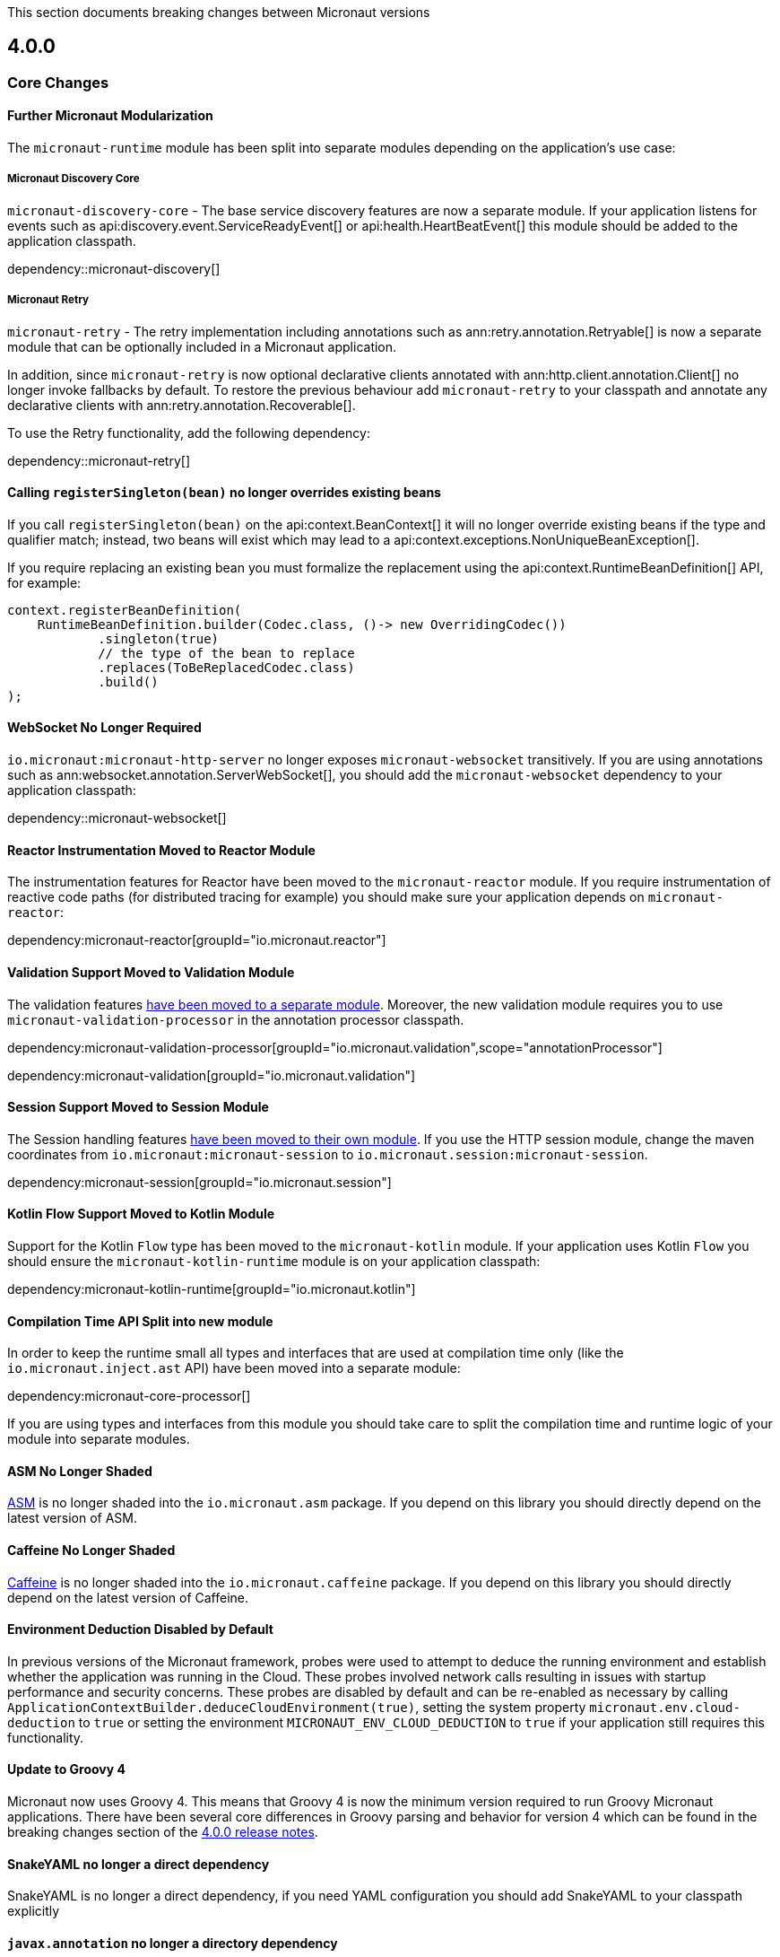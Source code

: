 
This section documents breaking changes between Micronaut versions

== 4.0.0

=== Core Changes

==== Further Micronaut Modularization

The `micronaut-runtime` module has been split into separate modules depending on the application's use case:

===== Micronaut Discovery Core

`micronaut-discovery-core` - The base service discovery features are now a separate module. If your application listens for events such as api:discovery.event.ServiceReadyEvent[] or api:health.HeartBeatEvent[] this module should be added to the application classpath.

dependency::micronaut-discovery[]

===== Micronaut Retry

`micronaut-retry` - The retry implementation including annotations such as ann:retry.annotation.Retryable[] is now a separate module that can be optionally included in a Micronaut application.

In addition, since `micronaut-retry` is now optional declarative clients annotated with ann:http.client.annotation.Client[] no longer invoke fallbacks by default. To restore the previous behaviour add `micronaut-retry` to your classpath and annotate any declarative clients with ann:retry.annotation.Recoverable[].

To use the Retry functionality, add the following dependency:

dependency::micronaut-retry[]

==== Calling `registerSingleton(bean)` no longer overrides existing beans

If you call `registerSingleton(bean)` on the api:context.BeanContext[] it will no longer override existing beans if the type and qualifier match; instead, two beans will exist which may lead to a api:context.exceptions.NonUniqueBeanException[].

If you require replacing an existing bean you must formalize the replacement using the api:context.RuntimeBeanDefinition[] API, for example:

[source,java]
----
context.registerBeanDefinition(
    RuntimeBeanDefinition.builder(Codec.class, ()-> new OverridingCodec())
            .singleton(true)
            // the type of the bean to replace
            .replaces(ToBeReplacedCodec.class)
            .build()
);
----

==== WebSocket No Longer Required

`io.micronaut:micronaut-http-server` no longer exposes `micronaut-websocket` transitively. If you are using annotations such as ann:websocket.annotation.ServerWebSocket[], you should add the `micronaut-websocket` dependency to your application classpath:

dependency::micronaut-websocket[]

==== Reactor Instrumentation Moved to Reactor Module

The instrumentation features for Reactor have been moved to the `micronaut-reactor` module. If you require instrumentation of reactive code paths (for distributed tracing for example) you should make sure your application depends on `micronaut-reactor`:

dependency:micronaut-reactor[groupId="io.micronaut.reactor"]


==== Validation Support Moved to Validation Module

The validation features link:{micronautvalidationdocs}[have been moved to a separate module]. Moreover, the new validation module requires you to use `micronaut-validation-processor` in the annotation processor classpath.

dependency:micronaut-validation-processor[groupId="io.micronaut.validation",scope="annotationProcessor"]

dependency:micronaut-validation[groupId="io.micronaut.validation"]

==== Session Support Moved to Session Module

The Session handling features link:{micronautsessiondocs}[have been moved to their own module]. If you use the HTTP session module, change the maven coordinates from `io.micronaut:micronaut-session` to `io.micronaut.session:micronaut-session`.

dependency:micronaut-session[groupId="io.micronaut.session"]

==== Kotlin Flow Support Moved to Kotlin Module

Support for the Kotlin `Flow` type has been moved to the `micronaut-kotlin` module. If your application uses Kotlin `Flow` you should ensure the `micronaut-kotlin-runtime` module is on your application classpath:

dependency:micronaut-kotlin-runtime[groupId="io.micronaut.kotlin"]

==== Compilation Time API Split into new module

In order to keep the runtime small all types and interfaces that are used at compilation time only (like the `io.micronaut.inject.ast` API) have been moved into a separate module:

dependency:micronaut-core-processor[]

If you are using types and interfaces from this module you should take care to split the compilation time and runtime logic of your module into separate modules.

==== ASM No Longer Shaded

https://asm.ow2.io/[ASM] is no longer shaded into the `io.micronaut.asm` package. If you depend on this library you should directly depend on the latest version of ASM.

==== Caffeine No Longer Shaded

https://github.com/ben-manes/caffeine[Caffeine] is no longer shaded into the `io.micronaut.caffeine` package. If you depend on this library you should directly depend on the latest version of Caffeine.

==== Environment Deduction Disabled by Default

In previous versions of the Micronaut framework, probes were used to attempt to deduce the running environment and establish whether the application was running in the Cloud. These probes involved network calls resulting in issues with startup performance and security concerns. These probes are disabled by default and can be re-enabled as necessary by calling `ApplicationContextBuilder.deduceCloudEnvironment(true)`, setting the system property `micronaut.env.cloud-deduction` to `true` or setting the environment `MICRONAUT_ENV_CLOUD_DEDUCTION` to `true` if your application still requires this functionality.

==== Update to Groovy 4

Micronaut now uses Groovy 4.
This means that Groovy 4 is now the minimum version required to run Groovy Micronaut applications.
There have been several core differences in Groovy parsing and behavior for version 4 which can be found in the breaking changes section of the https://groovy-lang.org/releasenotes/groovy-4.0.html[4.0.0 release notes].

==== SnakeYAML no longer a direct dependency

SnakeYAML is no longer a direct dependency, if you need YAML configuration you should add SnakeYAML to your classpath explicitly

==== `javax.annotation` no longer a directory dependency

The `javax.annotation` library is no longer a directory dependency. Any references to types in the `javax.anotation` package should be changed to `jakarta.annotation`

==== Kotlin base version updated to 1.8.21

Kotlin has been updated to 1.8.21, which may cause issues when compiling or linking to Kotlin libraries.

==== Bean Introspection changes

Before, when both METHOD and FIELD were set as the access kind, the bean introspection would choose the same access type to get and set the property value. In Micronaut 4, the accessors can be of different kinds: a field to get and a method to set, and vice versa.

==== Annotations with retention CLASS are excluded at runtime

Annotations with the retention CLASS are not available in the annotation metadata at the runtime.

==== Interceptors with multiple interceptor bindings annotations

Interceptors with multiple interceptor binding annotations now require the same set of annotations to be present at the intercepted point. In the Micronaut 3 an interceptor with multiple binding annotations would need at least one of the binding annotations to be present at the intercepted point.

==== `ConversionService` and `ConversionService.SHARED` is no longer mutable

New type converters can be added to api:core.convert.MutableConversionService[] retrieved from the bean context or by declaring a bean of type api:core.convert.TypeConverter[].
To register a type converter into `ConversionService.SHARED`, the registration needs to be done via the service loader.

==== `ExceptionHandler` with POJO response type no longer results in an error response

Previously if you had an ExceptionHandler such as:

[source,java]
----
@Singleton
public class MyExceptionHandler implements ExceptionHandler<MyException, String> {

    @Override
    public String handle(HttpRequest request, MyException exception) {
        return "caught!";
    }
}
----

This would result in an internal server error response with `caught!` as the body.
This now returns an OK response.
If you want to return a POJO response as an error, you should use the `HttpResponse` type:

[source,java]
----
@Singleton
public class MyExceptionHandler implements ExceptionHandler<MyException, HttpResponse<String>> {

    @Override
    public HttpResponse<String> handle(HttpRequest request, MyException exception) {
        return HttpResponse.badRequest("caught!");
    }
}
----

==== `HttpContentProcessor` superseded by `MessageBodyHandler` API

The netty-specific `HttpContentProcessor` API has been replaced by a new, experimental `MessageBodyHandler` API that
does not rely on netty and is more powerful. There is no compatibility layer, so the old `HttpContentProcessor` will stop
working and need to be rewritten.

==== `@Body` annotation on controller parameters

Before 4.0, the binding logic for controller parameters was more lax. A bare parameter, e.g. `void test(String title)`,
could either match a part of the request body (`foo` if the request body is `{"title":"foo"}`), come from a query
parameter, or could bind to the full request body (`{"x":"y"}` if the request body is `{"x":"y"}`).

Binding from the full body to these bare parameters is no longer supported. If you wish to bind the full body, the
parameter _must_ be annotated with `@Body`.

Additionally, it is no longer permitted to mix body component binding with full body binding. For example,
`void test(@Body Bean bean, String title)` will not work anymore if `title`  needs to come from the
body that is already bound to `bean`.

These changes also apply to functions that are exposed using `micronaut-function-web`.

==== Delayed body access

When accessing the request body in two places, for example once as a normal controller `@Body` parameter and then in an
error handler, Micronaut HTTP is now stricter about allowed types. If in doubt, for the second body access, call
`HttpRequest.getBody()` and you will get the same body type the first access requested.

==== `text/plain` messages are more restrictive about allowed types

For `text/plain` request and response body reading and writing, in 3.x any type was allowed. For writing, the object
was converted using `toString`, and for reading, the object was converted using `ConversionService`. For
example, if you have a controller that returns an `Instant` as `text/plain`, it would write it using `toString` like
`2023-05-25T13:25:02.925Z`. In the other direction, if you have a controller with a `@Body Instant instant`
parameter, the same text would be converted to `Instant` using `ConversionService`.

This is not permitted anymore for 4.x, except for some restricted types. The recommended fix is to move to
`application/json` as the content type. `toString` is not a stable serialization format, JSON is more reliable.

Alternatively, you can set the `micronaut.http.legacy-text-conversion` configuration option to `true` to restore the
old behavior.

==== `OncePerRequestHttpServerFilter` removed

Since Micronaut 3.0 the `OncePerRequestHttpServerFilter` class was deprecated and marked for removal. This class is now removed. Implement link:{api}/io/micronaut/http/filter/HttpServerFilter.html[HttpServerFilter] instead, and replace any usages of `micronaut.once` attributes with a custom attribute name.
